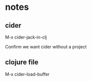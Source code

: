 * notes

** cider

M-x cider-jack-in-clj

Confirm we want cider without a project

** clojure file

M-x cider-load-buffer

